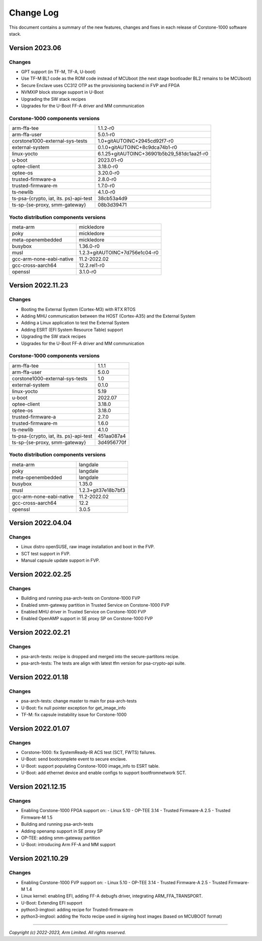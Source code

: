 ..
 # Copyright (c) 2022-2023, Arm Limited.
 #
 # SPDX-License-Identifier: MIT

##########
Change Log
##########

This document contains a summary of the new features, changes and
fixes in each release of Corstone-1000 software stack.

***************
Version 2023.06
***************

Changes
=======

- GPT support (in TF-M, TF-A, U-boot)
- Use TF-M BL1 code as the ROM code instead of MCUboot (the next stage bootloader BL2 remains to be MCUboot)
- Secure Enclave uses CC312 OTP as the provisioning backend in FVP and FPGA
- NVMXIP block storage support in U-Boot
- Upgrading the SW stack recipes
- Upgrades for the U-Boot FF-A driver and MM communication

Corstone-1000 components versions
=================================

+-------------------------------------------+--------------------------------------------+
| arm-ffa-tee                               | 1.1.2-r0                                   |
+-------------------------------------------+--------------------------------------------+
| arm-ffa-user                              | 5.0.1-r0                                   |
+-------------------------------------------+--------------------------------------------+
| corstone1000-external-sys-tests           | 1.0+gitAUTOINC+2945cd92f7-r0               |
+-------------------------------------------+--------------------------------------------+
| external-system                           | 0.1.0+gitAUTOINC+8c9dca74b1-r0             |
+-------------------------------------------+--------------------------------------------+
| linux-yocto                               | 6.1.25+gitAUTOINC+36901b5b29_581dc1aa2f-r0 |
+-------------------------------------------+--------------------------------------------+
| u-boot                                    | 2023.01-r0                                 |
+-------------------------------------------+--------------------------------------------+
| optee-client                              | 3.18.0-r0                                  |
+-------------------------------------------+--------------------------------------------+
| optee-os                                  | 3.20.0-r0                                  |
+-------------------------------------------+--------------------------------------------+
| trusted-firmware-a                        | 2.8.0-r0                                   |
+-------------------------------------------+--------------------------------------------+
| trusted-firmware-m                        | 1.7.0-r0                                   |
+-------------------------------------------+--------------------------------------------+
| ts-newlib                                 | 4.1.0-r0                                   |
+-------------------------------------------+--------------------------------------------+
| ts-psa-{crypto, iat, its. ps}-api-test    | 38cb53a4d9                                 |
+-------------------------------------------+--------------------------------------------+
| ts-sp-{se-proxy, smm-gateway}             | 08b3d39471                                 |
+-------------------------------------------+--------------------------------------------+

Yocto distribution components versions
======================================

+-------------------------------------------+--------------------------------+
| meta-arm                                  | mickledore                     |
+-------------------------------------------+--------------------------------+
| poky                                      | mickledore                     |
+-------------------------------------------+--------------------------------+
| meta-openembedded                         | mickledore                     |
+-------------------------------------------+--------------------------------+
| busybox                                   | 1.36.0-r0                      |
+-------------------------------------------+--------------------------------+
| musl                                      | 1.2.3+gitAUTOINC+7d756e1c04-r0 |
+-------------------------------------------+--------------------------------+
| gcc-arm-none-eabi-native                  | 11.2-2022.02                   |
+-------------------------------------------+--------------------------------+
| gcc-cross-aarch64                         | 12.2.rel1-r0                   |
+-------------------------------------------+--------------------------------+
| openssl                                   | 3.1.0-r0                       |
+-------------------------------------------+--------------------------------+

******************
Version 2022.11.23
******************

Changes
=======

- Booting the External System (Cortex-M3) with RTX RTOS
- Adding MHU communication between the HOST (Cortex-A35) and the External System
- Adding a Linux application to test the External System
- Adding ESRT (EFI System Resource Table) support
- Upgrading the SW stack recipes
- Upgrades for the U-Boot FF-A driver and MM communication

Corstone-1000 components versions
=================================

+-------------------------------------------+------------+
| arm-ffa-tee                               | 1.1.1      |
+-------------------------------------------+------------+
| arm-ffa-user                              | 5.0.0      |
+-------------------------------------------+------------+
| corstone1000-external-sys-tests           | 1.0        |
+-------------------------------------------+------------+
| external-system                           | 0.1.0      |
+-------------------------------------------+------------+
| linux-yocto                               | 5.19       |
+-------------------------------------------+------------+
| u-boot                                    | 2022.07    |
+-------------------------------------------+------------+
| optee-client                              | 3.18.0     |
+-------------------------------------------+------------+
| optee-os                                  | 3.18.0     |
+-------------------------------------------+------------+
| trusted-firmware-a                        | 2.7.0      |
+-------------------------------------------+------------+
| trusted-firmware-m                        | 1.6.0      |
+-------------------------------------------+------------+
| ts-newlib                                 | 4.1.0      |
+-------------------------------------------+------------+
| ts-psa-{crypto, iat, its. ps}-api-test    | 451aa087a4 |
+-------------------------------------------+------------+
| ts-sp-{se-proxy, smm-gateway}             | 3d4956770f |
+-------------------------------------------+------------+

Yocto distribution components versions
======================================

+-------------------------------------------+---------------------+
| meta-arm                                  | langdale            |
+-------------------------------------------+---------------------+
| poky                                      | langdale            |
+-------------------------------------------+---------------------+
| meta-openembedded                         | langdale            |
+-------------------------------------------+---------------------+
| busybox                                   | 1.35.0              |
+-------------------------------------------+---------------------+
| musl                                      | 1.2.3+git37e18b7bf3 |
+-------------------------------------------+---------------------+
| gcc-arm-none-eabi-native                  | 11.2-2022.02        |
+-------------------------------------------+---------------------+
| gcc-cross-aarch64                         | 12.2                |
+-------------------------------------------+---------------------+
| openssl                                   | 3.0.5               |
+-------------------------------------------+---------------------+

******************
Version 2022.04.04
******************

Changes
=======
- Linux distro openSUSE, raw image installation and boot in the FVP.
- SCT test support in FVP.
- Manual capsule update support in FVP.

******************
Version 2022.02.25
******************

Changes
=======
- Building and running psa-arch-tests on Corstone-1000 FVP
- Enabled smm-gateway partition in Trusted Service on Corstone-1000 FVP
- Enabled MHU driver in Trusted Service on Corstone-1000 FVP
- Enabled OpenAMP support in SE proxy SP on Corstone-1000 FVP

******************
Version 2022.02.21
******************

Changes
=======
- psa-arch-tests: recipe is dropped and merged into the secure-partitons recipe.
- psa-arch-tests: The tests are align with latest tfm version for psa-crypto-api suite.

******************
Version 2022.01.18
******************

Changes
=======
- psa-arch-tests: change master to main for psa-arch-tests
- U-Boot: fix null pointer exception for get_image_info
- TF-M: fix capsule instability issue for Corstone-1000

******************
Version 2022.01.07
******************

Changes
=======
- Corstone-1000: fix SystemReady-IR ACS test (SCT, FWTS) failures.
- U-Boot: send bootcomplete event to secure enclave.
- U-Boot: support populating Corstone-1000 image_info to ESRT table.
- U-Boot: add ethernet device and enable configs to support bootfromnetwork SCT.

******************
Version 2021.12.15
******************

Changes
=======
- Enabling Corstone-1000 FPGA support on:
  - Linux 5.10
  - OP-TEE 3.14
  - Trusted Firmware-A 2.5
  - Trusted Firmware-M 1.5
- Building and running psa-arch-tests
- Adding openamp support in SE proxy SP
- OP-TEE: adding smm-gateway partition
- U-Boot: introducing Arm FF-A and MM support

******************
Version 2021.10.29
******************

Changes
=======
- Enabling Corstone-1000 FVP support on:
  - Linux 5.10
  - OP-TEE 3.14
  - Trusted Firmware-A 2.5
  - Trusted Firmware-M 1.4
- Linux kernel: enabling EFI, adding FF-A debugfs driver, integrating ARM_FFA_TRANSPORT.
- U-Boot: Extending EFI support
- python3-imgtool: adding recipe for Trusted-firmware-m
- python3-imgtool: adding the Yocto recipe used in signing host images (based on MCUBOOT format)

--------------

*Copyright (c) 2022-2023, Arm Limited. All rights reserved.*
